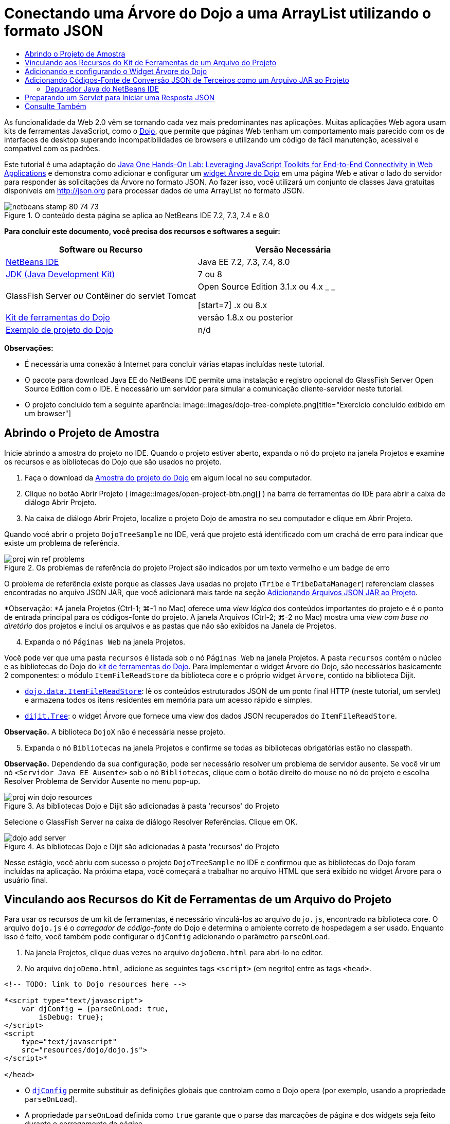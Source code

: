 // 
//     Licensed to the Apache Software Foundation (ASF) under one
//     or more contributor license agreements.  See the NOTICE file
//     distributed with this work for additional information
//     regarding copyright ownership.  The ASF licenses this file
//     to you under the Apache License, Version 2.0 (the
//     "License"); you may not use this file except in compliance
//     with the License.  You may obtain a copy of the License at
// 
//       http://www.apache.org/licenses/LICENSE-2.0
// 
//     Unless required by applicable law or agreed to in writing,
//     software distributed under the License is distributed on an
//     "AS IS" BASIS, WITHOUT WARRANTIES OR CONDITIONS OF ANY
//     KIND, either express or implied.  See the License for the
//     specific language governing permissions and limitations
//     under the License.
//

= Conectando uma Árvore do Dojo a uma ArrayList utilizando o formato JSON
:jbake-type: tutorial
:jbake-tags: tutorials 
:jbake-status: published
:icons: font
:syntax: true
:source-highlighter: pygments
:toc: left
:toc-title:
:description: Conectando uma Árvore do Dojo a uma ArrayList utilizando o formato JSON - Apache NetBeans
:keywords: Apache NetBeans, Tutorials, Conectando uma Árvore do Dojo a uma ArrayList utilizando o formato JSON

As funcionalidade da Web 2.0 vêm se tornando cada vez mais predominantes nas aplicações. Muitas aplicações Web agora usam kits de ferramentas JavaScript, como o link:http://www.dojotoolkit.org/[+Dojo+], que permite que páginas Web tenham um comportamento mais parecido com os de interfaces de desktop superando incompatibilidades de browsers e utilizando um código de fácil manutenção, acessível e compatível com os padrões.

Este tutorial é uma adaptação do link:http://developers.sun.com/learning/javaoneonline/j1lab.jsp?lab=LAB-5573&yr=2009&track=1[+Java One Hands-On Lab: Leveraging JavaScript Toolkits for End-to-End Connectivity in Web Applications+] e demonstra como adicionar e configurar um link:http://dojocampus.org/explorer/#Dijit_Tree_Basic[+widget Árvore do Dojo+] em uma página Web e ativar o lado do servidor para responder às solicitações da Árvore no formato JSON. Ao fazer isso, você utilizará um conjunto de classes Java gratuitas disponíveis em link:http://json.org[+http://json.org+] para processar dados de uma ArrayList no formato JSON.

image::images/netbeans-stamp-80-74-73.png[title="O conteúdo desta página se aplica ao NetBeans IDE 7.2, 7.3, 7.4 e 8.0"]



*Para concluir este documento, você precisa dos recursos e softwares a seguir:*

|===
|Software ou Recurso |Versão Necessária 

|link:https://netbeans.org/downloads/index.html[+NetBeans IDE+] |Java EE 7.2, 7.3, 7.4, 8.0 

|link:http://www.oracle.com/technetwork/java/javase/downloads/index.html[+JDK (Java Development Kit)+] |7 ou 8 

|GlassFish Server 
_ou_ 
Contêiner do servlet Tomcat |Open Source Edition 3.1.x ou 4.x 
_ _ 

[start=7]
.x ou 8.x 

|link:http://www.dojotoolkit.org/download[+Kit de ferramentas do Dojo+] |versão 1.8.x ou posterior 

|link:https://netbeans.org/projects/samples/downloads/download/Samples/Java%20Web/DojoTreeSample.zip[+Exemplo de projeto do Dojo+] |n/d 
|===


*Observações:*

* É necessária uma conexão à Internet para concluir várias etapas incluídas neste tutorial.
* O pacote para download Java EE do NetBeans IDE permite uma instalação e registro opcional do GlassFish Server Open Source Edition com o IDE. É necessário um servidor para simular a comunicação cliente-servidor neste tutorial.
* O projeto concluído tem a seguinte aparência: 
image::images/dojo-tree-complete.png[title="Exercício concluído exibido em um browser"]



== Abrindo o Projeto de Amostra

Inicie abrindo a amostra do projeto no IDE. Quando o projeto estiver aberto, expanda o nó do projeto na janela Projetos e examine os recursos e as bibliotecas do Dojo que são usados no projeto.

1. Faça o download da link:https://netbeans.org/projects/samples/downloads/download/Samples%252FJavaScript%252FDojoTreeSample.zip[+Amostra do projeto do Dojo+] em algum local no seu computador.
2. Clique no botão Abrir Projeto ( image::images/open-project-btn.png[] ) na barra de ferramentas do IDE para abrir a caixa de diálogo Abrir Projeto.
3. Na caixa de diálogo Abrir Projeto, localize o projeto Dojo de amostra no seu computador e clique em Abrir Projeto.

Quando você abrir o projeto `DojoTreeSample` no IDE, verá que projeto está identificado com um crachá de erro para indicar que existe um problema de referência.

image::images/proj-win-ref-problems.png[title="Os problemas de referência do projeto Project são indicados por um texto vermelho e um badge de erro"]

O problema de referência existe porque as classes Java usadas no projeto (`Tribe` e `TribeDataManager`) referenciam classes encontradas no arquivo JSON JAR, que você adicionará mais tarde na seção <<addJSON,Adicionando Arquivos JSON JAR ao Projeto>>.

*Observação: *A janela Projetos (Ctrl-1; ⌘-1 no Mac) oferece uma _view lógica_ dos conteúdos importantes do projeto e é o ponto de entrada principal para os códigos-fonte do projeto. A janela Arquivos (Ctrl-2; ⌘-2 no Mac) mostra uma _view com base no diretório_ dos projetos e inclui os arquivos e as pastas que não são exibidos na Janela de Projetos.


[start=4]
. Expanda o nó `Páginas Web` na janela Projetos.

Você pode ver que uma pasta  ``recursos``  é listada sob o nó `Páginas Web` na janela Projetos. A pasta  ``recursos``  contém o núcleo e as bibliotecas do Dojo do link:http://www.dojotoolkit.org/download[+kit de ferramentas do Dojo+]. Para implementar o widget Árvore do Dojo, são necessários basicamente 2 componentes: o módulo `ItemFileReadStore` da biblioteca core e o próprio widget `Árvore`, contido na biblioteca Dijit.

* `link:http://docs.dojocampus.org/dojo/data/ItemFileReadStore[+dojo.data.ItemFileReadStore+]`: lê os conteúdos estruturados JSON de um ponto final HTTP (neste tutorial, um servlet) e armazena todos os itens residentes em memória para um acesso rápido e simples.
* `link:http://docs.dojocampus.org/dijit/Tree[+dijit.Tree+]`: o widget Árvore que fornece uma view dos dados JSON recuperados do `ItemFileReadStore`.

*Observação.* A biblioteca `DojoX` não é necessária nesse projeto.


[start=5]
. Expanda o nó `Bibliotecas` na janela Projetos e confirme se todas as bibliotecas obrigatórias estão no classpath.

*Observação.* Dependendo da sua configuração, pode ser necessário resolver um problema de servidor ausente. Se você vir um nó  ``<Servidor Java EE Ausente>``  sob o nó `Bibliotecas`, clique com o botão direito do mouse no nó do projeto e escolha Resolver Problema de Servidor Ausente no menu pop-up.

image::images/proj-win-dojo-resources.png[title="As bibliotecas Dojo e Dijit são adicionadas à pasta 'recursos' do Projeto"]

Selecione o GlassFish Server na caixa de diálogo Resolver Referências. Clique em OK.

image::images/dojo-add-server.png[title="As bibliotecas Dojo e Dijit são adicionadas à pasta 'recursos' do Projeto"]

Nesse estágio, você abriu com sucesso o projeto `DojoTreeSample` no IDE e confirmou que as bibliotecas do Dojo foram incluídas na aplicação. Na próxima etapa, você começará a trabalhar no arquivo HTML que será exibido no widget Árvore para o usuário final.


== Vinculando aos Recursos do Kit de Ferramentas de um Arquivo do Projeto

Para usar os recursos de um kit de ferramentas, é necessário vinculá-los ao arquivo `dojo.js`, encontrado na biblioteca core. O arquivo `dojo.js` é o _carregador de código-fonte_ do Dojo e determina o ambiente correto de hospedagem a ser usado. Enquanto isso é feito, você também pode configurar o `djConfig` adicionando o parâmetro `parseOnLoad`.

1. Na janela Projetos, clique duas vezes no arquivo `dojoDemo.html` para abri-lo no editor.
2. No arquivo `dojoDemo.html`, adicione as seguintes tags `<script>` (em negrito) entre as tags `<head>`.

[source,xml]
----

<!-- TODO: link to Dojo resources here -->

*<script type="text/javascript">
    var djConfig = {parseOnLoad: true,
        isDebug: true};
</script> 
<script
    type="text/javascript"
    src="resources/dojo/dojo.js">
</script>*
    
</head>
----
* O `link:http://dojotoolkit.org/reference-guide/1.6/djConfig.html[+djConfig+]` permite substituir as definições globais que controlam como o Dojo opera (por exemplo, usando a propriedade `parseOnLoad`).
* A propriedade `parseOnLoad` definida como `true` garante que o parse das marcações de página e dos widgets seja feito durante o carregamento da página.

[start=3]
. Adicione um link ao tema de exemplo`nihilo`  contido no kit de ferramentas, adicionando a instrução `@import` (em negrito) a seguir entre as tags `<head>` e sob as tags `<script>` adicionadas.

[source,xml]
----

<script type="text/javascript">
    var djConfig = {parseOnLoad: true,
        isDebug: true};
</script> 
<script
    type="text/javascript"
    src="resources/dojo/dojo.js">
</script>

*<style type="text/css">
    @import "resources/dijit/themes/nihilo/nihilo.css";
</style>*
----

O tema `nihilo` é incluído no kit de ferramenta por default. Você pode expandir a pasta `dijit/themes` na janela Projetos para ver outros temas de exemplo fornecidos por default.


[start=4]
. Adicione o seguinte seletor de classe à tag `<body>` da página para especificar o nome do tema que você está usando. Quando você faz isso, qualquer widget do Dojo que tenha sido carregado na página será renderizado usando os estilos associados ao tema.

[source,java]
----

<body *class="nihilo"*>
----

Nesse estágio, o arquivo `dojoDemo.html` estará pronto para aceitar qualquer código que faça referência às bibliotecas core do Dojo e Dijit, e renderizará os widgets usando o tema `nihilo` do Dojo.


== Adicionando e configurando o Widget Árvore do Dojo

Depois do vínculo ao `dojo.js`, você pode começar a adicionar códigos para utilizar módulos e widgtes do Dojo. Adicione primeiro o código para carregar o widget `dijit.Tree` e o `dojo.data.ItemFileReadStore` usando instruções `link:http://docs.dojocampus.org/dojo/require[+dojo.require+]`. Em seguida, adicione os próprios widget e módulo à página.

1. Adicione as instruções `dojo.require` (em negrito) a seguir ao arquivo entre as tags  ``<body<`` .

[source,xml]
----

<script type="text/javascript">

    // TODO: add dojo.require statements here
    *dojo.require("dojo.data.ItemFileReadStore");
    dojo.require("dijit.Tree");*

</script>
----
* `link:http://docs.dojocampus.org/dojo/data/ItemFileReadStore[+dojo.data.ItemFileReadStore+]`: lê o conteúdo com estrutura JSON de um ponto final HTTP (em <<prepareServlet,Preparando um Servlet para Iniciar uma Resposta JSON>>, você implementará um servlet com essa finalidade) e armazena todos os itens residentes na memória para um acesso rápido e simples.
* `link:http://docs.dojocampus.org/dijit/Tree[+dijit.Tree+]`: o widget Árvore que fornece uma view dos dados JSON recuperados do `ItemFileReadStore`.

[start=2]
. Adicione o código (em negrito) a seguir para adicionar um widget `ItemFileReadStore` e `Árvore`.

[source,html]
----

<!-- TODO: specify AJAX retrieval -->

<!-- TODO: add Tree widget and configure attributes -->
*<div dojoType="dojo.data.ItemFileReadStore"
     url="TribeServlet"
     jsId="indianStore">
</div>

<div dojoType="dijit.Tree"
     store="indianStore"
     query="{type:'region'}"
     label="North American Indians">
</div>*
----
* O `ItemFileReadStore` requer que você especifique a propriedade `url` indicando o recurso no servidor que retorna os dados JSON. Conforme será demonstrado posteriormente, esse é o `TribeServlet`. É possível usar essa a propriedade `jsId` para atribuir aos dados recuperados do JSON um ID que os widgets podem utilizar para consultar o armazenamento de dados.
* A `Árvore` usa a propriedade `store` para indicar o `ItemFileReadStore` que fornece os dados JSON. A propriedade `query` permite que a organização da view dos dados, com base em uma palavra-chave usada no arquivo JSON.

*Observação.* Você pode ignorar as advertências que são exibidas no editor após adicionar este código.

Neste estágio, o arquivo `dojoDemo.html` estará concluído e todas as modificações do _cliente_ no projeto já estarão em vigor. Nas duas etapas a seguir, você fará alterações que afetarão o comportamento _por parte do servidor_ do projeto quando forem feitas solicitações da Árvore.



== Adicionando Códigos-Fonte de Conversão JSON de Terceiros como um Arquivo JAR ao Projeto

Neste tutorial, a lógica que extrai os dados de amostra da ArrayList foi preparada para você nas classes `Tribe` e `TribeDataManager`. Essencialmente, é necessário somente incluir classes Java de terceiros que manipulem a conversão JSON para o projeto e, em seguida, adicionar as instruções `import` para essas classes nas classes `Tribe` e `TribeDataManager`. Para isso, entretanto, é necessário primeiro compilar as classes Java de terceiros e criar um Arquivo Compactado JAR ( Arquivo Compactado Java). O IDE pode ajudá-lo na execução dessa ação usando o assistente de Biblioteca de Classe Java.

1. Visite link:http://json.org/java[+http://json.org/java+] e observe que as classes Java para a conversão JSON estão disponíveis gratuitamente. Clique no link “Free source code is avaiable” para fazer download do arquivo `JSON-java-master.zip` que contém os códigos-fontes.
2. Descompacte o arquivo `JSON-java-master.zip` e observe que a pasta extraída contém os códigos-fontes listados em link:http://json.org/java[+http://json.org/java+].

Neste momento, compile esses códigos-fontes e crie um arquivo compactado JAR (arquivo Java) que possa ser adicionado ao projeto `DojoTreeSample`.


[start=3]
. Clique no botão Novo Projeto (image::images/new-project-btn.png[]) na barra de ferramentas para abrir o assistente do Novo Projeto.

[start=4]
. No assistente do Novo Projeto, selecione o tipo de projeto de Bibliotecas de Classes Java na categoria Java. Clique em Próximo.

[start=5]
. No painel Nome e Local do assistente da Biblioteca de Classes Java, digite *`json`* como Nome do Projeto. Clique em Finalizar.

Quando você clicar em Finalizar, o novo projeto será criado e aberto na janela Projetos.

Agora, você precisa copiar os códigos-fontes JSON que obteve por download para o projeto  ``json``  da mesma forma que copiou os recursos do kit de ferramentas Dojo no projeto  ``DojoTreeSample`` .


[start=6]
. Extraia o archive `JSON-java-master.zip` e copie (Ctrl-C; ⌘-C no Mac) os arquivos de código-fonte Java que estão na pasta-raiz.

*Observação.* Não é necessário copiar a pasta `zip` e seu conteúdo que também se encontra na pasta-raiz do archive extraído.


[start=7]
. Na janela Projetos do IDE, clique com o botão direito do mouse no nó Pacotes de Código-fonte e selecione Novo > Pacote Java no menu pop-up.

[start=8]
. Digite *json* como Nome do Pacote. Clique em Finalizar.

[start=9]
. Clique com o botão direito do mouse no pacote de código-fonte `json` e escolha Colar no menu pop-up.

Ao expandir o pacote, você verá os códigos-fonte  ``json`` .

image::images/proj-win-json-sources.png[title="Agora, os códigos-fonte estão contidos no novo projeto 'json'"]

[start=10]
. Clique com o botão direito do mouse no nó do projeto `json` na janela Projetos e escolha Limpar e Compilar para compilar o projeto.

Quando você cria o projeto, todas as classes Java são criadas nos arquivos `.class`. O IDE cria uma pasta `build` que contém as classes criadas, bem como a pasta `dist` que contém um arquivo JAR para o projeto. Essas pastas podem ser exibidas na janela Arquivos do IDE.

Após compilar o projeto `json`, abra a janela Arquivos (Ctrl-2; ⌘-2 no Mac) e expanda a pasta `json`. A pasta `build` contém os códigos-fontes criados do arquivo `JSON-java-master.zip`, e a pasta `dist` contém o arquivo JAR que o projeto `DojoTreeSample` precisa como referência.

image::images/files-win-compiled-classes.png[title="Os códigos-fonte criados podem ser exibidos em uma pasta 'build' do projeto"]

Agora que o arquivo `json.jar` existe, é possível solucionar os problemas de referência que o projeto `DojoTreeSample` vem exibindo desde que foi aberto.


[start=11]
. Na janela Projetos, clique com o botão direito no nó das Bibliotecas do `DojoTreeSample` e selecione Adicionar JAR/Pasta. Em seguida, na caixa de diálogo, vá até o local da pasta `dist` do projeto `json` e selecione o arquivo `json.jar`.

Se preferir, clique com o botão direito do mouse no nó Bibliotecas e escolha Adicionar Projeto no menu pop-up e localize o projeto `json` na caixa de diálogo Adicionar Projeto.

Quando você sai da caixa de diálogo, o arquivo `json.jar` é listado no nó `Libraries` do projeto.

image::images/libraries-json-jar.png[title="O arquivo jar é referenciado pelo Projeto"]

*Observação: *Mesmo que o arquivo `json.jar` esteja listado no nó `Libraries` do projeto, ele será referenciado na sua localização original, não sendo copiado e adicionado ao projeto (por exemplo, não será possível localizá-lo no projeto `DojoTreeSample` da janela Arquivos). Por isso, se você alterar o local do arquivo JAR, a referência será interrompida.


[start=12]
. Expanda o pacote `Source Packages` > `dojo.indians` e clique duas vezes nas classes `Tribe` e `TribeDataManager` para abri-las no editor.

[start=13]
. Adicione as instruções de importação necessárias para ambas as classes. Em cada classe, clique com o botão direito do mouse no editor e selecione Corrigir Importações. 

A classe `Tribe` exige as seguintes importações:

[source,java]
----

import dojo.org.json.JSONException;
import dojo.org.json.JSONObject;
----
A classe `TribeDataManager` requer as seguintes importações:

[source,java]
----

import dojo.org.json.JSONArray;
import dojo.org.json.JSONException;
import dojo.org.json.JSONObject;
----

Observe que as APIs para as classes JSON também são fornecidas em link:http://json.org/java[+http://json.org/java+] - você pode manter esta página aberta ao examinar posteriormente o código em `Tribe` e `TribeDataManager`.


[start=14]
. Examine a ArrayList em `TribeDataManager`. A ArrayList é uma coleção de objetos da `Tribe`. Observando o primeiro elemento da ArrayList, é possível ver um novo objeto criado da `Tribe` e adicionado à lista:

[source,java]
----

indians.add(new Tribe("Eskimo-Aleut", "Arctic", "Alaska Natives"));
----
Cada objeto da `Tribe` captura três pontos de informação: _tribo_, _categoria_ e _região_. Os dados para este exercício foram retirados da entrada da Wikipédia em link:http://en.wikipedia.org/wiki/Native_Americans_in_the_United_States#Ethno-linguistic_classification[+Native Americans in the United States+]. Como você pode determinar, várias _tribos_ são classificadas em uma _categoria_ e diversas categorias podem estar contidas em uma grande _região_.

[start=15]
. Abra a classe `Tribe` no editor e observe que ela é basicamente um link:http://java.sun.com/docs/books/tutorial/javabeans/index.html[+JavaBean+], com exceção do método `toJSONObject()`:

[source,java]
----

public JSONObject toJSONObject() throws JSONException {
    JSONObject jo = new JSONObject();
    jo.put("name", this.name);
    jo.put("type", "tribe");

    return jo;
}
----

[start=16]
. Retorne ao `TribeDataManager` (Ctrl-Tab) e examine os métodos incluídos na classe. Abra o Navegador (Ctrl-7; ⌘-7 no Mac) para exibir uma lista de campos e propriedades contidos na classe. 
image::images/dojo-navigator.png[title="Utilizar o Navigator para exibir os campos e propriedades da classe"] 
O método mais significativo contido é `getIndiansAsJSONObject()`. Esse método analisa a ArrayList, processa os dados e os retorna no formato de um `JSONObject`. O formato de `String` do JSONObject é o exigido pelo `ItemFileReadStore` do Dojo.

[source,java]
----

public static JSONObject getIndiansAsJSONObject() throws JSONException {

    JSONObject jo = new JSONObject();
    JSONArray itemsArray = new JSONArray();

    jo.put("identifier", "name");
    jo.put("label", "name");

    // add regions
    addRegionsToJSONArray(itemsArray);

    // add categories
    addCategoriesToJSONArray(itemsArray);

    // add tribes
    addTribesToJSONArray(itemsArray);

    jo.put("items", itemsArray);
    return jo;
}
----

[start=17]
. Abra o Javadoc no método `getIndiansAsJSONObject()`. É possível fazer isso retornando ao Navegador (Ctrl-7; ⌘-7 no Mac) e colocando o ponteiro sobre o método. Ou então, selecione Janela > Outro > Javadoc no menu principal e, em seguida, clique na assinatura do método no editor. 
 image::images/javadoc-window.png[title="O Javadoc para TribeDataManager fornece um exemplo de dados JSON"]

[start=18]
. Examine o exemplo de dados JSON fornecidos no Javadoc. Observe que o formato dos dados está de acordo com os exemplos fornecidos na link:http://o.dojotoolkit.org/book/dojo-book-0-9/part-3-programmatic-dijit-and-dojo/what-dojo-data/available-stores/dojo-data-item[+documentação do Dojo+].


=== Depurador Java do NetBeans IDE

Na próxima etapa, você implementará um servlet que chama o método `getIndiansAsJSONObject()`. Depois que você fizer isso, poderá executar as etapas a seguir para usar o depurador de Java do IDE e percorrer o método para examinar como o `JSONObject` é formado.

1. Defina um ponto de interrupção no método (clique no número da linha, por exemplo, linha 99, na margem esquerda do editor). 
image::images/debugger-breakpoint.png[title="Usar o Depurador Java para a etapa por meio de código"]

[start=2]
. Selecione o projeto  ``DojoTreeSample``  na janela Projetos.

[start=3]
. Execute o depurador (clique no botão Depurar Projeto (image::images/debug-btn.png[] ) da barra de ferramentas).

[start=4]
. Use os botões Fazer Step Into (image::images/step-into-btn.png[]) e Fazer Step Over (image::images/step-over-btn.png[]) da barra de ferramentas.

[start=5]
. Examine os valores da variável e da expressão na janela Variáveis Locais (Janela > Depuração > Variáveis).

Para obter mais informações sobre o Depurador Java, consulte os seguintes screencasts:

* link:../java/debug-stepinto-screencast.html[+Ação Visual Step Into no Depurador do NetBeans+]
* link:../java/debug-deadlock-screencast.html[+Detecção de Bloqueio Usando o Depurador do NetBeans+]
* link:../java/debug-evaluator-screencast.html[+Usando o Avaliador do Snippet do Código no Depurador do NetBeans+]


Nesta etapa, os códigos-fonte de terceiros foram compilados em link:http://json.org[+http://json.org+] e adicionados como um arquivo JAR ao projeto `DojoTreeSample`. As instruções de importação foram adicionadas às classes do arquivo JAR nas classes `Tribe` e `TribeDataManager`. Finalmente, alguns dos métodos contidos na `TribeDataManager`, que são usados para converter os dados da ArrayList em uma sequência JSON, foram examinados.

Na etapa seguinte, você criará um servlet que manipula solicitações de entrada ao chamar o método `getIndiansAsJSONObject()` da `TribeDataManager` e enviará a sequência de caracteres JSON resultante como resposta ao cliente.



== Preparando um Servlet para Iniciar uma Resposta JSON

<<TribeServlet,Lembre-se de que você especificou '`TribeServlet`' como o valor para a propriedade>> `url` ao adicionar o `ItemFileReadStore` à página Web. Esse é o destino no servidor que é encarregado da preparação e retorno dos dados JSON ao cliente. Agora, vamos criar esse servlet.

1. Na janela Projetos, clique com o botão direito do mouse no pacote de código-fonte `dojo.indians` e selecione Novo > Servlet.
2. Na caixa de diálogo Novo Servlet, digite *`TribeServlet`* como o nome da classe. Confirme se `dojo.indians` foi especificado como o pacote. Clique em Próximo. 
image::images/new-servlet-wizard.png[title="Utilizar o assistente de Novo Servlet para criar servlets"]

[start=3]
. Confirme se os valores padrão de Nome do Servlet e Padrões de URL estão corretos. Clique em Finalizar para gerar a classe skeleton do servlet.

A função do servlet é chamar o método `getIndiansAsJSONObject()` e usar os dados desse método para responder à solicitação do cliente. Para preparar uma resposta no formato JSON, temos que, primeiro, definir o tipo de mime da resposta para o formato JSON.

*Observação.* O assistente adicionará automaticamente o nome do servlet e o padrão de URL ao arquivo `web.xml`. Consequentemente, as solicitações ao domínio host (`http://localhost:8080/DojoTreeSample/`) pelo `TribeServlet` serão manipuladas pela classe `dojo.indians.TribeServlet`. Se você abrir `web.xml` no editor, verá que o arquivo agora contém os elementos `<servlet>` e `<servlet-mapping>`.


[start=4]
. Modifique o método `processRequest()` fazendo as seguintes alterações (em negrito):

[source,java]
----

response.setContentType("*application/json*");
----

Isso altera o cabeçalho `Content-Type` da Resposta HTTP para indicar que qualquer conteúdo retornado está em um formato JSON.


[start=5]
. Substitua o código comentado no bloco `try` do método `processRequest()` pelo seguinte (alterações em *negrito*):

[source,java]
----

try {

    *JSONObject jo = null;
    try {
        jo = TribeDataManager.getIndiansAsJSONObject();
    } catch (JSONException ex) {
        System.out.println("Unable to get JSONObject: " + ex.getMessage());
    }

    out.println(jo);*

} finally {
    out.close();
}
----

Para reformatar o código, clique com o botão direito do mouse no editor e selecione Formatar.


[start=6]
. Utilize as dicas do IDE para adicionar as instruções de importação a seguir.

[source,java]
----

import dojo.org.json.JSONException;
import dojo.org.json.JSONObject;
----

[start=7]
. Para executar o projeto, selecione o nó do projeto `DojoTreeSample` na janela Projetos e, em seguida, clique no botão Executar Projeto (image::images/run-project-btn.png[]) na barra de ferramentas do IDE. 

O browser será aberto e exibirá uma página de boas-vindas (`dojoDemo.html`), e você poderá ver que o widget Árvore do Dojo exibirá dados da ArrayList corretamente, como na <<final,captura de tela acima>>.
link:/about/contact_form.html?to=3&subject=Feedback:%20Connecting%20a%20Dojo%20Tree%20to%20an%20ArrayList[+Envie-nos Seu Feedback+]



== Consulte Também

Para obter mais informações sobre o Dojo, consulte a documentação oficial:

* Guia de Referência do Kit de Ferramentas do Dojo: link:http://dojotoolkit.org/reference-guide/[+Guia de referência+]
* Referência On-line da API: link:http://api.dojotoolkit.org/[+http://api.dojotoolkit.org/+]
* Demonstração do Dojo: link:http://demos.dojotoolkit.org/demos/[+http://demos.dojotoolkit.org/demos/+]

Para obter mais informações sobre o JavaScript e as funcionalidades do kit de ferramentas do JavaScript em link:https://netbeans.org/[+netbeans.org+], consulte os seguintes recursos:

* link:js-toolkits-jquery.html[+Usando jQuery para Melhorar a Aparência e o Uso de uma Página Web+]. São fornecidas uma introdução ao jQuery e as etapas, mostrando como aplicar o widget accordion do jQuery a uma marcação HTML de uma página Web.
* link:ajax-quickstart.html[+Introdução ao Ajax (Java)+]. Descreve como construir uma aplicação simples usando a tecnologia de servlet, ao mesmo tempo em que ensina o fluxo de processo subjacente de uma solicitação do Ajax.
* link:http://www.oracle.com/pls/topic/lookup?ctx=nb8000&id=NBDAG2272[+Criando Arquivos JavaScript+] em _Desenvolvendo Aplicações com o NetBeans IDE_

